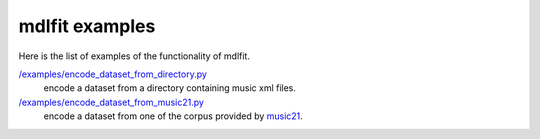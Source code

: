 ================
mdlfit examples
================

Here is the list of examples of the functionality of mdlfit.


`/examples/encode_dataset_from_directory.py <encode_dataset_from_directory.py>`_
  encode a dataset from a directory containing music xml files.

`/examples/encode_dataset_from_music21.py <encode_dataset_from_music21.py>`_
  encode a dataset from one of the corpus provided by music21_.

.. _music21: https://web.mit.edu/music21/


